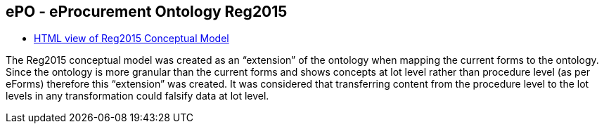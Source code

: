 == *ePO - eProcurement Ontology Reg2015*

* link:{attachmentsdir}/ext_reg2015/index.html[HTML view of Reg2015 Conceptual Model]

The Reg2015 conceptual model was created as an “extension” of the ontology when mapping the current forms to the ontology.  Since the ontology is more granular than the current forms and shows concepts at lot level rather than procedure level (as per eForms) therefore this “extension” was created.  It was considered that transferring content from the procedure level to the lot levels in any transformation could falsify data at lot level.